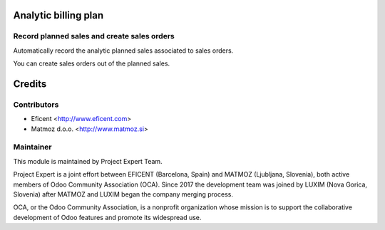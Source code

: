 .. image:: https://img.shields.io/badge/licence-AGPL--3-blue.svg
    :alt: License AGPL-3

Analytic billing plan
=====================

Record planned sales and create sales orders
--------------------------------------------

Automatically record the analytic planned sales associated to sales orders.

You can create sales orders out of the planned sales.

Credits
=======

Contributors
------------

* Eficent <http://www.eficent.com>
* Matmoz d.o.o. <http://www.matmoz.si>


Maintainer
----------

.. image:: http://www.matmoz.si/wp-content/uploads/2015/10/PME.png
   :alt: Project Expert
   :target: http://project.expert

This module is maintained by Project Expert Team.

Project Expert is a joint effort between EFICENT (Barcelona, Spain) and MATMOZ (Ljubljana, Slovenia),
both active members of Odoo Community Association (OCA). Since 2017 the development team was joined by
LUXIM (Nova Gorica, Slovenia) after MATMOZ and LUXIM began the company merging process.

.. image:: http://odoo-community.org/logo.png
   :alt: Odoo Community Association
   :target: http://odoo-community.org

OCA, or the Odoo Community Association, is a nonprofit organization whose
mission is to support the collaborative development of Odoo features and
promote its widespread use.
